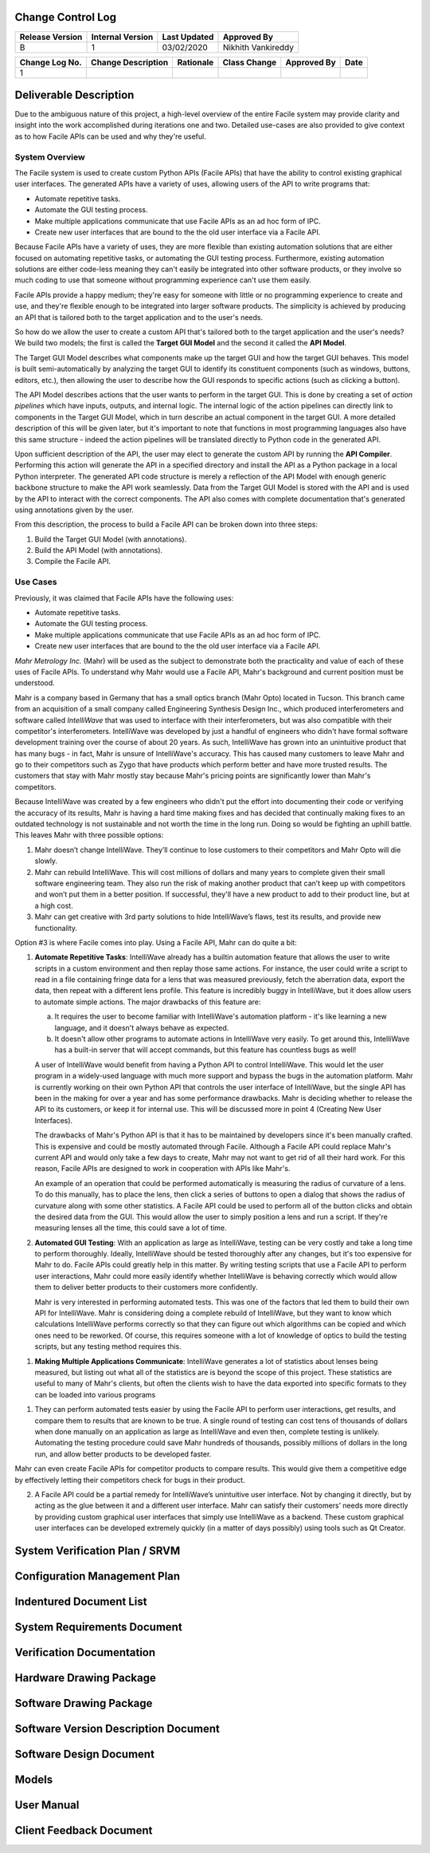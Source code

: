 
.. raw:: latex

    \setcounter{page}{1}

------------------
Change Control Log
------------------

+-----------------+------------------+--------------+------------------------------+
| Release Version | Internal Version | Last Updated | Approved By                  |
+=================+==================+==============+==============================+
| B               | 1                | 03/02/2020   | Nikhith Vankireddy           |
+-----------------+------------------+--------------+------------------------------+

.. todo:: Fill out change log
+----------------+--------------------------------------------+--------------------------------------------+--------------+-------------+------------+
| Change Log No. | Change Description                         | Rationale                                  | Class Change | Approved By | Date       |
+================+============================================+============================================+==============+=============+============+
| 1              |                                            |                                            |              |             |            |
+----------------+--------------------------------------------+--------------------------------------------+--------------+-------------+------------+


.. todo:: Definitions
    - Action
    - Action Pipeline
    - API
    - Component Action
    - Facile
    - Facile API
    - GUI
    - Interferometer
    - IPC
    - Target Application

-----------------------
Deliverable Description
-----------------------

Due to the ambiguous nature of this project, a high-level overview of the entire Facile system may provide clarity and
insight into the work accomplished during iterations one and two. Detailed use-cases are also provided to give context
as to how Facile APIs can be used and why they're useful.

~~~~~~~~~~~~~~~
System Overview
~~~~~~~~~~~~~~~
The Facile system is used to create custom Python APIs (Facile APIs) that have the ability to control existing graphical
user interfaces. The generated APIs have a variety of uses, allowing users of the API to write programs that:

- Automate repetitive tasks.
- Automate the GUI testing process.
- Make multiple applications communicate that use Facile APIs as an ad hoc form of IPC.
- Create new user interfaces that are bound to the the old user interface via a Facile API.

Because Facile APIs have a variety of uses, they are more flexible than existing automation solutions that are either
focused on automating repetitive tasks, or automating the GUI testing process. Furthermore, existing automation
solutions are either code-less meaning they can't easily be integrated into other software products, or they involve so
much coding to use that someone without programming experience can't use them easily.

Facile APIs provide a happy medium; they're easy for someone with little or no programming experience to create and
use, and they're flexible enough to be integrated into larger software products. The simplicity is achieved by producing
an API that is tailored both to the target application and to the user's needs.

So how do we allow the user to create a custom API that's tailored both to the target application and the user's needs?
We build two models; the first is called the **Target GUI Model** and the second it called the **API Model**.

The Target GUI Model describes what components make up the target GUI and how the target GUI behaves. This model is
built semi-automatically by analyzing the target GUI to identify its constituent components (such as windows, buttons,
editors, etc.), then allowing the user to describe how the GUI responds to specific actions (such as clicking a button).

The API Model describes actions that the user wants to perform in the target GUI. This is done by creating a set of
*action pipelines* which have inputs, outputs, and internal logic. The internal logic of the action pipelines can
directly link to components in the Target GUI Model, which in turn describe an actual component in the target GUI.
A more detailed description of this will be given later, but it's important to note that functions in most programming
languages also have this same structure - indeed the action pipelines will be translated directly to Python code in the
generated API.

Upon sufficient description of the API, the user may elect to generate the custom API by running the **API Compiler**.
Performing this action will generate the API in a specified directory and install the API as a Python package in a
local Python interpreter. The generated API code structure is merely a reflection of the API Model with enough generic
backbone structure to make the API work seamlessly. Data from the Target GUI Model is stored with the API and is used by
the API to interact with the correct components. The API also comes with complete documentation that's generated using
annotations given by the user.

From this description, the process to build a Facile API can be broken down into three steps:

1. Build the Target GUI Model (with annotations).
#. Build the API Model (with annotations).
#. Compile the Facile API.

.. todo:: Include image of three steps and link to it somewhere in the text above.

.. todo:: Show SBD and give description

~~~~~~~~~
Use Cases
~~~~~~~~~

Previously, it was claimed that Facile APIs have the following uses:

- Automate repetitive tasks.
- Automate the GUI testing process.
- Make multiple applications communicate that use Facile APIs as an ad hoc form of IPC.
- Create new user interfaces that are bound to the the old user interface via a Facile API.

*Mahr Metrology Inc.* (Mahr) will be used as the subject to demonstrate both the practicality and value of each of these
uses of Facile APIs. To understand why Mahr would use a Facile API, Mahr's background and current position must be
understood.

Mahr is a company based in Germany that has a small optics branch (Mahr Opto) located in Tucson. This branch came from
an acquisition of a small company called Engineering Synthesis Design Inc., which produced interferometers and software
called *IntelliWave* that was used to interface with their interferometers, but was also compatible with their
competitor's interferometers. IntelliWave was developed by just a handful of engineers who didn't have formal software
development training over the course of about 20 years. As such, IntelliWave has grown into an unintuitive product that
has many bugs - in fact, Mahr is unsure of IntelliWave's accuracy. This has caused many customers to leave Mahr and go
to their competitors such as Zygo that have products which perform better and have more trusted results. The customers
that stay with Mahr mostly stay because Mahr's pricing points are significantly lower than Mahr's competitors.

Because IntelliWave was created by a few engineers who didn't put the effort into documenting their code or verifying
the accuracy of its results, Mahr is having a hard time making fixes and has decided that continually making fixes to an
outdated technology is not sustainable and not worth the time in the long run. Doing so would be fighting an uphill
battle. This leaves Mahr with three possible options:

1. Mahr doesn’t change IntelliWave. They’ll continue to lose customers to their competitors and Mahr Opto will die
   slowly.

#. Mahr can rebuild IntelliWave. This will cost millions of dollars and many years to complete given their small
   software engineering team. They also run the risk of making another product that can’t keep up with competitors and
   won’t put them in a better position. If successful, they'll have a new product to add to their product line, but at a
   high cost.

#. Mahr can get creative with 3rd party solutions to hide IntelliWave’s flaws, test its results, and provide new
   functionality.

Option #3 is where Facile comes into play. Using a Facile API, Mahr can do quite a bit:

1. **Automate Repetitive Tasks**: IntelliWave already has a builtin automation feature that allows the user to write
   scripts in a custom environment and then replay those same actions. For instance, the user could write a script to
   read in a file containing fringe data for a lens that was measured previously, fetch the aberration data, export the
   data, then repeat with a different lens profile. This feature is incredibly buggy in IntelliWave, but it does allow
   users to
   automate simple actions. The major drawbacks of this feature are:

   a. It requires the user to become familiar with IntelliWave's automation platform - it's like learning a new
      language, and it doesn't always behave as expected.

   #. It doesn't allow other programs to automate actions in IntelliWave very easily. To get around this, IntelliWave
      has a built-in server that will accept commands, but this feature has countless bugs as well!

   A user of IntelliWave would benefit from having a Python API to control IntelliWave. This would let the user program
   in a widely-used language with much more support and bypass the bugs in the automation platform. Mahr is currently
   working on their own Python API that controls the user interface of IntelliWave, but the single API has been in the
   making for over a year and has some performance drawbacks. Mahr is deciding whether to release the API to its
   customers, or keep it for internal use. This will be discussed more in point 4 (Creating New User Interfaces).

   The drawbacks of Mahr's Python API is that it has to be maintained by developers since it's been manually crafted.
   This is expensive and could be mostly automated through Facile. Although a Facile API could replace Mahr's current
   API and would only take a few days to create, Mahr may not want to get rid of all their hard work. For this reason,
   Facile APIs are designed to work in cooperation with APIs like Mahr's.

   An example of an operation that could be performed automatically is measuring the radius of curvature of a lens. To
   do this manually, has to place the lens, then click a series of buttons to open a dialog that shows the radius of
   curvature along with some other statistics. A Facile API could be used to perform all of the button clicks and obtain
   the desired data from the GUI. This would allow the user to simply position a lens and run a script. If they're
   measuring lenses all the time, this could save a lot of time.

#. **Automated GUI Testing**: With an application as large as IntelliWave, testing can be very costly and take a long
   time to perform thoroughly. Ideally, IntelliWave should be tested thoroughly after any changes, but it's too
   expensive for Mahr to do. Facile APIs could greatly help in this matter. By writing testing scripts that use a Facile
   API to perform user interactions, Mahr could more easily identify whether IntelliWave is behaving correctly which
   would allow them to deliver better products to their customers more confidently.

   Mahr is very interested in performing automated tests. This was one of the factors that led them to build their own
   API for IntelliWave. Mahr is considering doing a complete rebuild of IntelliWave, but they want to know which
   calculations IntelliWave performs correctly so that they can figure out which algorithms can be copied and which ones
   need to be reworked. Of course, this requires someone with a lot of knowledge of optics to build the testing scripts,
   but any testing method requires this.

.. todo:: resume here
#. **Making Multiple Applications Communicate**: IntelliWave generates a lot of statistics about lenses being measured,
   but listing out what all of the statistics are is beyond the scope of this project. These statistics are useful to
   many of Mahr's clients, but often the clients wish to have the data exported into specific formats to they can be
   loaded into various programs


1.	They can perform automated tests easier by using the Facile API to perform user interactions, get results, and compare them to results that are known to be true. A single round of testing can cost tens of thousands of dollars when done manually on an application as large as IntelliWave and even then, complete testing is unlikely. Automating the testing procedure could save Mahr hundreds of thousands, possibly millions of dollars in the long run, and allow better products to be developed faster.

Mahr can even create Facile APIs for competitor products to compare results. This would give them a competitive edge by effectively letting their competitors check for bugs in their product.

2.	A Facile API could be a partial remedy for IntelliWave’s unintuitive user interface. Not by changing it directly, but by acting as the glue between it and a different user interface. Mahr can satisfy their customers’ needs more directly by providing custom graphical user interfaces that simply use IntelliWave as a backend. These custom graphical user interfaces can be developed extremely quickly (in a matter of days possibly) using tools such as Qt Creator.

.. todo:: WHAT DO WE CURRENTLY HAVE


-------------------------------
System Verification Plan / SRVM
-------------------------------

.. todo:: get from Nikhith

-----------------------------
Configuration Management Plan
-----------------------------

.. todo:: get from Nikhith

-----------------------------
Indentured Document List
-----------------------------

.. raw:: latex

    INSERT_DOC=IDL

-----------------------------
System Requirements Document
-----------------------------

.. raw:: latex

    INSERT_DOC=SRD

--------------------------
Verification Documentation
--------------------------

.. raw:: latex

    INSERT_DOC=Verification

------------------------
Hardware Drawing Package
------------------------

.. raw:: latex

    INSERT_DOC=HDP

----------------------------
Software Drawing Package
----------------------------

.. raw:: latex

    INSERT_DOC=SDP

-------------------------------------
Software Version Description Document
-------------------------------------

.. raw:: latex

    INSERT_DOC=SVDD

--------------------------
Software Design Document
--------------------------

.. raw:: latex

    INSERT_DOC=SDD

-----------
Models
-----------

.. raw:: latex

    INSERT_DOC=Models


-----------
User Manual
-----------

.. raw:: latex

    INSERT_DOC=UserManual

------------------------
Client Feedback Document
------------------------

.. raw:: latex
    INSERT_DOC=CFD
